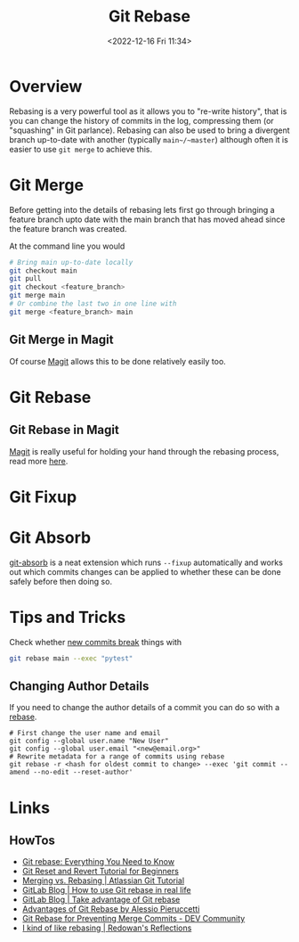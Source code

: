 :PROPERTIES:
:ID:       57ba7f41-cf41-493c-bbf4-9d1e05a0602d
:mtime:    20250812155234 20240625153309 20231209102351 20230729071312 20230509150839 20230314223425 20230103103310 20221226212438
:ctime:    20221226212438
:END:
#+TITLE: Git Rebase
#+DATE: <2022-12-16 Fri 11:34>
#+FILETAGS: :git:rebase:

* Overview

Rebasing is a very powerful tool as it allows you to "re-write history", that is you can change the history of commits
in the log, compressing them (or "squashing" in Git parlance). Rebasing can also be used to bring a divergent branch
up-to-date with another (typically ~main~/~master~) although often it is easier to use ~git merge~ to achieve this.

* Git Merge

Before getting into the details of rebasing lets first go through bringing a feature branch upto date with the main
branch that has moved ahead since the feature branch was created.

At the command line you would

#+begin_src bash
  # Bring main up-to-date locally
  git checkout main
  git pull
  git checkout <feature_branch>
  git merge main
  # Or combine the last two in one line with
  git merge <feature_branch> main
#+end_src

** Git Merge in Magit

Of course [[id:220d7ba9-d30e-4149-a25b-03796e098b0d][Magit]] allows this to be done relatively easily too.
* Git Rebase

** Git Rebase in Magit

[[id:220d7ba9-d30e-4149-a25b-03796e098b0d][Magit]] is really useful for holding your hand through the rebasing process, read more [[id:1f4a3e9c-900d-4f73-b2e0-ac4e8c4037e9][here]].

* Git Fixup

* Git Absorb

[[https://github.com/tummychow/git-absorb][git-absorb]] is a neat extension which runs ~--fixup~ automatically and works out which commits changes can be applied to
whether these can be done safely before then doing so.

* Tips and Tricks

Check whether [[https://mastodon.social/@develwithoutacause@techhub.social/110795786393840800][new commits break]] things with

#+begin_src bash
git rebase main --exec "pytest"
#+end_src

** Changing Author Details

If you need to change the author details of a commit you can do so with a [[https://stackoverflow.com/a/1320317/1444043][rebase]].

#+begin_src
# First change the user name and email
git config --global user.name "New User"
git config --global user.email "<new@email.org>"
# Rewrite metadata for a range of commits using rebase
git rebase -r <hash for oldest commit to change> --exec 'git commit --amend --no-edit --reset-author'
#+end_src


* Links

** HowTos

+ [[https://www.howtogeek.com/849210/git-rebase/][Git rebase: Everything You Need to Know]]
+ [[https://www.scmgalaxy.com/tutorials/git-commands-tutorials-and-example-git-reset-git-revert/][Git Reset and Revert Tutorial for Beginners]]
+ [[https://www.atlassian.com/git/tutorials/merging-vs-rebasing][Merging vs. Rebasing | Atlassian Git Tutorial]]
+ [[https://about.gitlab.com/blog/2022/11/08/rebase-in-real-life/][GitLab Blog | How to use Git rebase in real life]]
+ [[https://about.gitlab.com/blog/2022/10/06/take-advantage-of-git-rebase/][GitLab Blog | Take advantage of Git rebase]]
+ [[https://itnext.io/advantages-of-git-rebase-af3b5f5448c6][Advantages of Git Rebase by Alessio Pieruccetti]]
+ [[https://dev.to/jenc/git-rebase-for-preventing-merge-commits-2len][Git Rebase for Preventing Merge Commits - DEV Community]]
+ [[https://rednafi.com/misc/on_rebasing/][I kind of like rebasing | Redowan's Reflections]]
